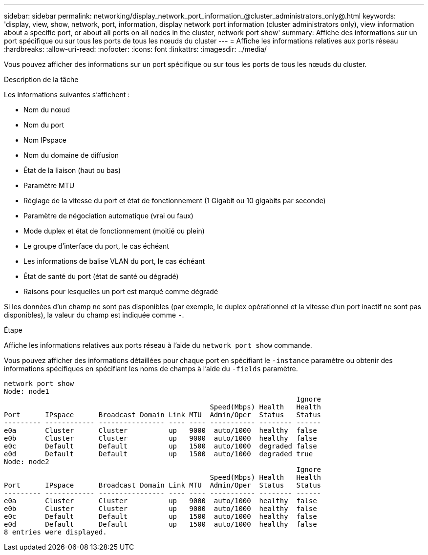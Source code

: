 ---
sidebar: sidebar 
permalink: networking/display_network_port_information_@cluster_administrators_only@.html 
keywords: 'display, view, show, network, port, information, display network port information (cluster administrators only), view information about a specific port, or about all ports on all nodes in the cluster, network port show' 
summary: Affiche des informations sur un port spécifique ou sur tous les ports de tous les nœuds du cluster 
---
= Affiche les informations relatives aux ports réseau
:hardbreaks:
:allow-uri-read: 
:nofooter: 
:icons: font
:linkattrs: 
:imagesdir: ../media/


[role="lead"]
Vous pouvez afficher des informations sur un port spécifique ou sur tous les ports de tous les nœuds du cluster.

.Description de la tâche
Les informations suivantes s'affichent :

* Nom du nœud
* Nom du port
* Nom IPspace
* Nom du domaine de diffusion
* État de la liaison (haut ou bas)
* Paramètre MTU
* Réglage de la vitesse du port et état de fonctionnement (1 Gigabit ou 10 gigabits par seconde)
* Paramètre de négociation automatique (vrai ou faux)
* Mode duplex et état de fonctionnement (moitié ou plein)
* Le groupe d'interface du port, le cas échéant
* Les informations de balise VLAN du port, le cas échéant
* État de santé du port (état de santé ou dégradé)
* Raisons pour lesquelles un port est marqué comme dégradé


Si les données d'un champ ne sont pas disponibles (par exemple, le duplex opérationnel et la vitesse d'un port inactif ne sont pas disponibles), la valeur du champ est indiquée comme `-`.

.Étape
Affiche les informations relatives aux ports réseau à l'aide du `network port show` commande.

Vous pouvez afficher des informations détaillées pour chaque port en spécifiant le `-instance` paramètre ou obtenir des informations spécifiques en spécifiant les noms de champs à l'aide du `-fields` paramètre.

....
network port show
Node: node1
                                                                       Ignore
                                                  Speed(Mbps) Health   Health
Port      IPspace      Broadcast Domain Link MTU  Admin/Oper  Status   Status
--------- ------------ ---------------- ---- ---- ----------- -------- ------
e0a       Cluster      Cluster          up   9000  auto/1000  healthy  false
e0b       Cluster      Cluster          up   9000  auto/1000  healthy  false
e0c       Default      Default          up   1500  auto/1000  degraded false
e0d       Default      Default          up   1500  auto/1000  degraded true
Node: node2
                                                                       Ignore
                                                  Speed(Mbps) Health   Health
Port      IPspace      Broadcast Domain Link MTU  Admin/Oper  Status   Status
--------- ------------ ---------------- ---- ---- ----------- -------- ------
e0a       Cluster      Cluster          up   9000  auto/1000  healthy  false
e0b       Cluster      Cluster          up   9000  auto/1000  healthy  false
e0c       Default      Default          up   1500  auto/1000  healthy  false
e0d       Default      Default          up   1500  auto/1000  healthy  false
8 entries were displayed.
....